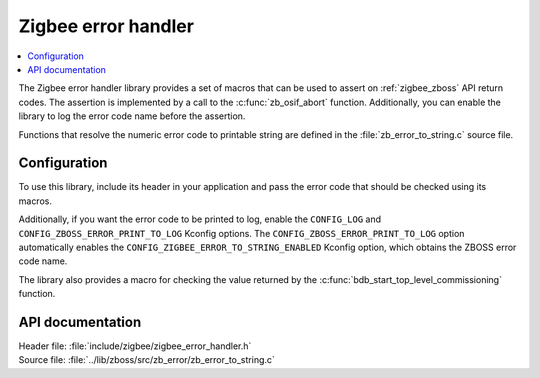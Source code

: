 .. _lib_zigbee_error_handler:

Zigbee error handler
####################

.. contents::
   :local:
   :depth: 2

The Zigbee error handler library provides a set of macros that can be used to assert on :ref:`zigbee_zboss` API return codes.
The assertion is implemented by a call to the :c:func:`zb_osif_abort` function.
Additionally, you can enable the library to log the error code name before the assertion.

Functions that resolve the numeric error code to printable string are defined in the :file:`zb_error_to_string.c` source file.

.. _lib_zigbee_error_handler_options:

Configuration
*************

To use this library, include its header in your application and pass the error code that should be checked using its macros.

Additionally, if you want the error code to be printed to log, enable the ``CONFIG_LOG`` and ``CONFIG_ZBOSS_ERROR_PRINT_TO_LOG`` Kconfig options.
The ``CONFIG_ZBOSS_ERROR_PRINT_TO_LOG`` option automatically enables the ``CONFIG_ZIGBEE_ERROR_TO_STRING_ENABLED`` Kconfig option, which obtains the ZBOSS error code name.

The library also provides a macro for checking the value returned by the :c:func:`bdb_start_top_level_commissioning` function.

API documentation
*****************

| Header file: :file:`include/zigbee/zigbee_error_handler.h`
| Source file: :file:`../lib/zboss/src/zb_error/zb_error_to_string.c`

.. doxygengroup:: zb_error
   :members:
